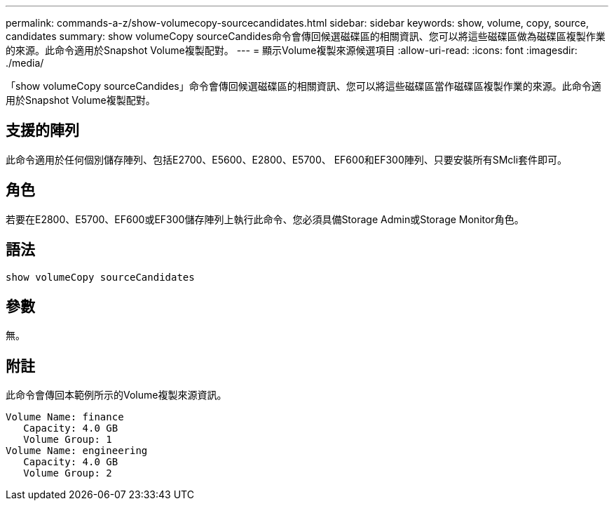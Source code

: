 ---
permalink: commands-a-z/show-volumecopy-sourcecandidates.html 
sidebar: sidebar 
keywords: show, volume, copy, source, candidates 
summary: show volumeCopy sourceCandides命令會傳回候選磁碟區的相關資訊、您可以將這些磁碟區做為磁碟區複製作業的來源。此命令適用於Snapshot Volume複製配對。 
---
= 顯示Volume複製來源候選項目
:allow-uri-read: 
:icons: font
:imagesdir: ./media/


[role="lead"]
「show volumeCopy sourceCandides」命令會傳回候選磁碟區的相關資訊、您可以將這些磁碟區當作磁碟區複製作業的來源。此命令適用於Snapshot Volume複製配對。



== 支援的陣列

此命令適用於任何個別儲存陣列、包括E2700、E5600、E2800、E5700、 EF600和EF300陣列、只要安裝所有SMcli套件即可。



== 角色

若要在E2800、E5700、EF600或EF300儲存陣列上執行此命令、您必須具備Storage Admin或Storage Monitor角色。



== 語法

[listing]
----
show volumeCopy sourceCandidates
----


== 參數

無。



== 附註

此命令會傳回本範例所示的Volume複製來源資訊。

[listing]
----
Volume Name: finance
   Capacity: 4.0 GB
   Volume Group: 1
Volume Name: engineering
   Capacity: 4.0 GB
   Volume Group: 2
----